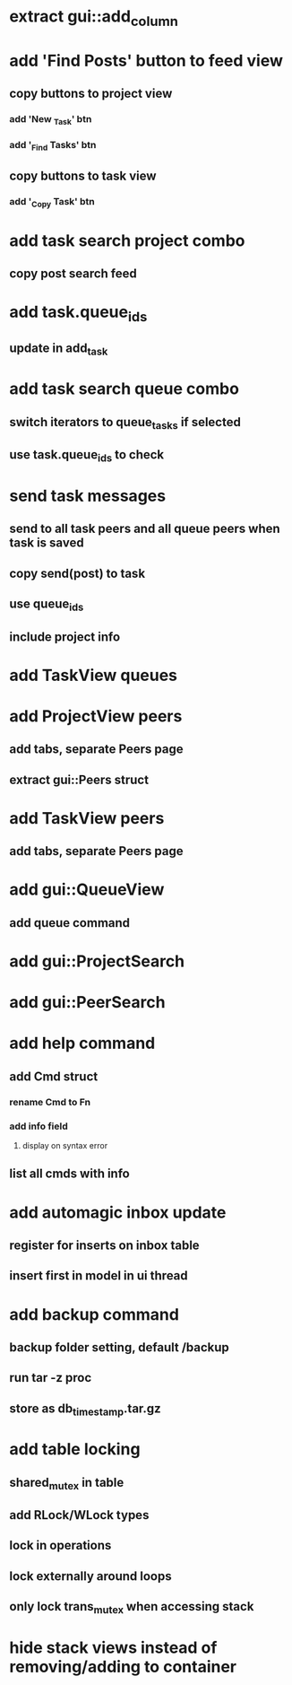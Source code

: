 * extract gui::add_column
* add 'Find Posts' button to feed view
** copy buttons to project view
*** add 'New _Task' btn
*** add '_Find Tasks' btn
** copy buttons to task view
*** add '_Copy Task' btn
* add task search project combo
** copy post search feed
* add task.queue_ids
** update in add_task
* add task search queue combo
** switch iterators to queue_tasks if selected
** use task.queue_ids to check
* send task messages
** send to all task peers and all queue peers when task is saved
** copy send(post) to task
** use queue_ids
** include project info
* add TaskView queues
* add ProjectView peers
** add tabs, separate Peers page
** extract gui::Peers struct
* add TaskView peers
** add tabs, separate Peers page
* add gui::QueueView
** add queue command
* add gui::ProjectSearch
* add gui::PeerSearch
* add help command
** add Cmd struct
*** rename Cmd to Fn
*** add info field
**** display on syntax error
** list all cmds with info
* add automagic inbox update
** register for inserts on inbox table
** insert first in model in ui thread
* add backup command
** backup folder setting, default /backup
** run tar -z proc
** store as db_timestamp.tar.gz
* add table locking
** shared_mutex in table
** add RLock/WLock types
** lock in operations
** lock externally around loops
** only lock trans_mutex when accessing stack
* hide stack views instead of removing/adding to container

